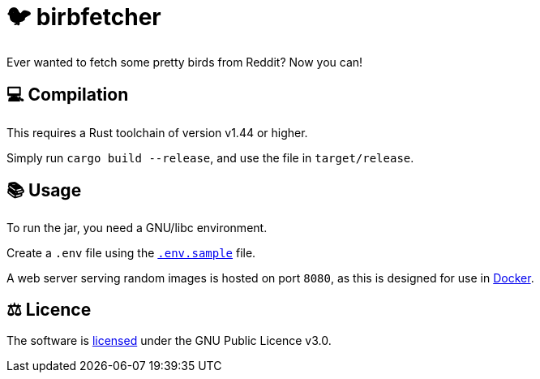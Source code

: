 = 🐦 birbfetcher

Ever wanted to fetch some pretty birds from Reddit? Now you can!

== 💻 Compilation

This requires a Rust toolchain of version v1.44 or higher.

Simply run `cargo build --release`, and use the file in `target/release`.

== 📚 Usage

To run the jar, you need a GNU/libc environment.

Create a `.env` file using the link:./.env.sample[`.env.sample`] file.

A web server serving random images is hosted on port `8080`, as this is designed
for use in link:https://www.docker.com/[Docker].

== ⚖️ Licence

The software is link:./LICENCE[licensed] under the GNU Public Licence v3.0.
